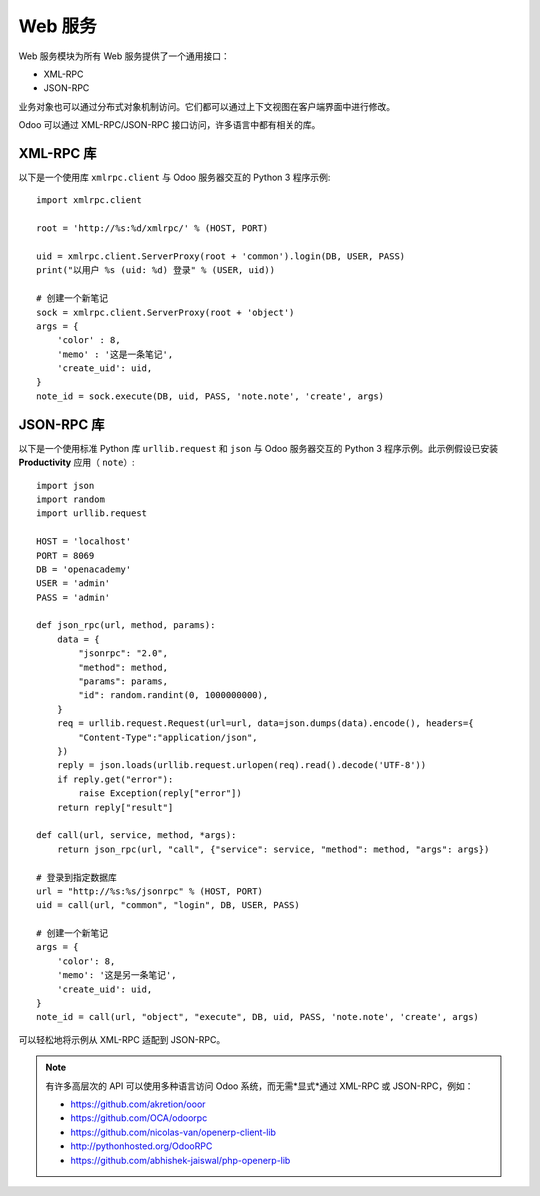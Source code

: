 ============
Web 服务
============

Web 服务模块为所有 Web 服务提供了一个通用接口：

- XML-RPC
- JSON-RPC

业务对象也可以通过分布式对象机制访问。它们都可以通过上下文视图在客户端界面中进行修改。

Odoo 可以通过 XML-RPC/JSON-RPC 接口访问，许多语言中都有相关的库。

XML-RPC 库
---------------

以下是一个使用库 ``xmlrpc.client`` 与 Odoo 服务器交互的 Python 3 程序示例::

   import xmlrpc.client

   root = 'http://%s:%d/xmlrpc/' % (HOST, PORT)

   uid = xmlrpc.client.ServerProxy(root + 'common').login(DB, USER, PASS)
   print("以用户 %s (uid: %d) 登录" % (USER, uid))

   # 创建一个新笔记
   sock = xmlrpc.client.ServerProxy(root + 'object')
   args = {
       'color' : 8,
       'memo' : '这是一条笔记',
       'create_uid': uid,
   }
   note_id = sock.execute(DB, uid, PASS, 'note.note', 'create', args)

.. exercise:: 为客户端添加新服务

   编写一个 Python 程序，能够向运行 Odoo 的 PC 发送 XML-RPC 请求（可以是您的 PC，也可以是讲师的 PC）。该程序应显示所有的会议及其对应的座位数量。同时，它还应为其中一个课程创建一个新的会议。

   .. only:: solutions

        .. code-block:: python

            import functools
            import xmlrpc.client
            HOST = 'localhost'
            PORT = 8069
            DB = 'openacademy'
            USER = 'admin'
            PASS = 'admin'
            ROOT = 'http://%s:%d/xmlrpc/' % (HOST,PORT)

            # 1. 登录
            uid = xmlrpc.client.ServerProxy(ROOT + 'common').login(DB,USER,PASS)
            print("以用户 %s (uid:%d) 登录" % (USER,uid))

            call = functools.partial(
                xmlrpc.client.ServerProxy(ROOT + 'object').execute,
                DB, uid, PASS)

            # 2. 读取会议
            sessions = call('openacademy.session', 'search_read', [], ['name', 'seats'])
            for session in sessions:
                print("会议 %s（%s 个座位）" % (session['name'], session['seats']))
            # 3. 创建一个新的会议
            session_id = call('openacademy.session', 'create', {
                'name': '我的会议',
                'course_id': 2,
            })

        代码可以通过按名称查找课程 ID 而不是使用硬编码的课程 ID::

            # 3. 为“功能”课程创建一个新会议
            course_id = call('openacademy.course', 'search', [('name', 'ilike', 'Functional')])[0]
            session_id = call('openacademy.session', 'create', {
                'name': '我的会议',
                'course_id': course_id,
            })

.. seealso::
   - :doc:`../reference/external_api`: 关于 XML-RPC 的深入教程，包含多个编程语言的示例。

JSON-RPC 库
----------------

以下是一个使用标准 Python 库 ``urllib.request`` 和 ``json`` 与 Odoo 服务器交互的 Python 3 程序示例。此示例假设已安装 **Productivity** 应用（ ``note``）::

    import json
    import random
    import urllib.request

    HOST = 'localhost'
    PORT = 8069
    DB = 'openacademy'
    USER = 'admin'
    PASS = 'admin'

    def json_rpc(url, method, params):
        data = {
            "jsonrpc": "2.0",
            "method": method,
            "params": params,
            "id": random.randint(0, 1000000000),
        }
        req = urllib.request.Request(url=url, data=json.dumps(data).encode(), headers={
            "Content-Type":"application/json",
        })
        reply = json.loads(urllib.request.urlopen(req).read().decode('UTF-8'))
        if reply.get("error"):
            raise Exception(reply["error"])
        return reply["result"]

    def call(url, service, method, *args):
        return json_rpc(url, "call", {"service": service, "method": method, "args": args})

    # 登录到指定数据库
    url = "http://%s:%s/jsonrpc" % (HOST, PORT)
    uid = call(url, "common", "login", DB, USER, PASS)

    # 创建一个新笔记
    args = {
        'color': 8,
        'memo': '这是另一条笔记',
        'create_uid': uid,
    }
    note_id = call(url, "object", "execute", DB, uid, PASS, 'note.note', 'create', args)

可以轻松地将示例从 XML-RPC 适配到 JSON-RPC。

.. note::

    有许多高层次的 API 可以使用多种语言访问 Odoo 系统，而无需*显式*通过 XML-RPC 或 JSON-RPC，例如：

    * https://github.com/akretion/ooor
    * https://github.com/OCA/odoorpc
    * https://github.com/nicolas-van/openerp-client-lib
    * http://pythonhosted.org/OdooRPC
    * https://github.com/abhishek-jaiswal/php-openerp-lib
